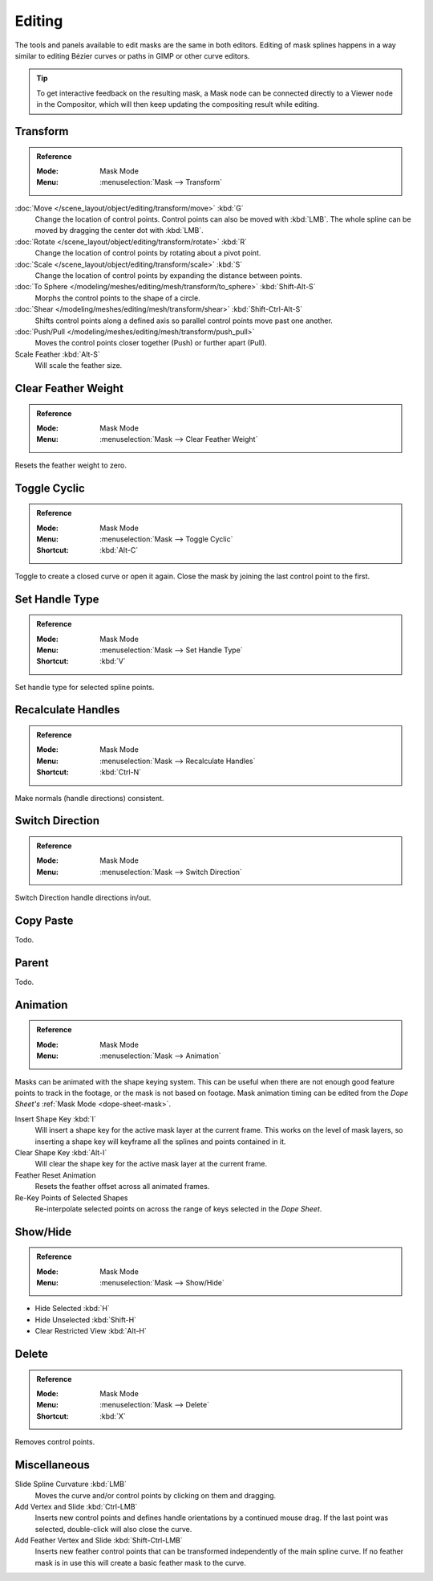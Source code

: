 
*******
Editing
*******

The tools and panels available to edit masks are the same in both editors.
Editing of mask splines happens in a way similar to editing Bézier curves or paths in GIMP or other curve editors.

.. tip::

   To get interactive feedback on the resulting mask,
   a Mask node can be connected directly to a Viewer node in the Compositor,
   which will then keep updating the compositing result while editing.


Transform
=========

.. admonition:: Reference
   :class: refbox

   :Mode:      Mask Mode
   :Menu:      :menuselection:`Mask --> Transform`

:doc:`Move </scene_layout/object/editing/transform/move>` :kbd:`G`
   Change the location of control points. Control points can also be moved with :kbd:`LMB`.
   The whole spline can be moved by dragging the center dot with :kbd:`LMB`.
:doc:`Rotate </scene_layout/object/editing/transform/rotate>` :kbd:`R`
   Change the location of control points by rotating about a pivot point.
:doc:`Scale </scene_layout/object/editing/transform/scale>` :kbd:`S`
   Change the location of control points by expanding the distance between points.

:doc:`To Sphere </modeling/meshes/editing/mesh/transform/to_sphere>` :kbd:`Shift-Alt-S`
   Morphs the control points to the shape of a circle.
:doc:`Shear </modeling/meshes/editing/mesh/transform/shear>` :kbd:`Shift-Ctrl-Alt-S`
   Shifts control points along a defined axis so parallel control points move past one another.
:doc:`Push/Pull </modeling/meshes/editing/mesh/transform/push_pull>`
   Moves the control points closer together (Push) or further apart (Pull).

Scale Feather :kbd:`Alt-S`
   Will scale the feather size.


Clear Feather Weight
====================

.. admonition:: Reference
   :class: refbox

   :Mode:      Mask Mode
   :Menu:      :menuselection:`Mask --> Clear Feather Weight`

Resets the feather weight to zero.


Toggle Cyclic
=============

.. admonition:: Reference
   :class: refbox

   :Mode:      Mask Mode
   :Menu:      :menuselection:`Mask --> Toggle Cyclic`
   :Shortcut:  :kbd:`Alt-C`

Toggle to create a closed curve or open it again.
Close the mask by joining the last control point to the first.


Set Handle Type
===============

.. admonition:: Reference
   :class: refbox

   :Mode:      Mask Mode
   :Menu:      :menuselection:`Mask --> Set Handle Type`
   :Shortcut:  :kbd:`V`

Set handle type for selected spline points.


Recalculate Handles
===================

.. admonition:: Reference
   :class: refbox

   :Mode:      Mask Mode
   :Menu:      :menuselection:`Mask --> Recalculate Handles`
   :Shortcut:  :kbd:`Ctrl-N`

Make normals (handle directions) consistent.


Switch Direction
================

.. admonition:: Reference
   :class: refbox

   :Mode:      Mask Mode
   :Menu:      :menuselection:`Mask --> Switch Direction`

Switch Direction handle directions in/out.


Copy Paste
==========

Todo.


Parent
======

Todo.


Animation
=========

.. admonition:: Reference
   :class: refbox

   :Mode:      Mask Mode
   :Menu:      :menuselection:`Mask --> Animation`

Masks can be animated with the shape keying system.
This can be useful when there are not enough good feature points to track in the footage,
or the mask is not based on footage.
Mask animation timing can be edited from the *Dope Sheet's* :ref:`Mask Mode <dope-sheet-mask>`.

Insert Shape Key :kbd:`I`
   Will insert a shape key for the active mask layer at the current frame.
   This works on the level of mask layers,
   so inserting a shape key will keyframe all the splines and points contained in it.
Clear Shape Key :kbd:`Alt-I`
   Will clear the shape key for the active mask layer at the current frame.
Feather Reset Animation
   Resets the feather offset across all animated frames.
Re-Key Points of Selected Shapes
   Re-interpolate selected points on across the range of keys selected in the *Dope Sheet*.


Show/Hide
=========

.. admonition:: Reference
   :class: refbox

   :Mode:      Mask Mode
   :Menu:      :menuselection:`Mask --> Show/Hide`

- Hide Selected :kbd:`H`
- Hide Unselected :kbd:`Shift-H`
- Clear Restricted View :kbd:`Alt-H`


Delete
======

.. admonition:: Reference
   :class: refbox

   :Mode:      Mask Mode
   :Menu:      :menuselection:`Mask --> Delete`
   :Shortcut:  :kbd:`X`

Removes control points.


Miscellaneous
=============

Slide Spline Curvature :kbd:`LMB`
   Moves the curve and/or control points by clicking on them and dragging.

Add Vertex and Slide :kbd:`Ctrl-LMB`
   Inserts new control points and defines handle orientations by a continued mouse drag.
   If the last point was selected, double-click will also close the curve.

Add Feather Vertex and Slide :kbd:`Shift-Ctrl-LMB`
   Inserts new feather control points that can be transformed independently of the main spline curve.
   If no feather mask is in use this will create a basic feather mask to the curve.
